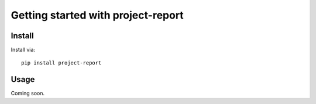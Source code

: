 Getting started with project-report
************************************

Install
========

Install via::

    pip install project-report

Usage
=========

Coming soon.